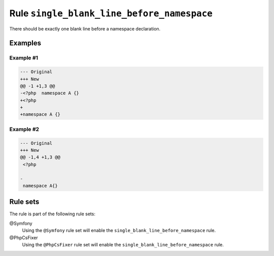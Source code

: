===========================================
Rule ``single_blank_line_before_namespace``
===========================================

There should be exactly one blank line before a namespace declaration.

Examples
--------

Example #1
~~~~~~~~~~

.. code-block:: diff

   --- Original
   +++ New
   @@ -1 +1,3 @@
   -<?php  namespace A {}
   +<?php
   +
   +namespace A {}

Example #2
~~~~~~~~~~

.. code-block:: diff

   --- Original
   +++ New
   @@ -1,4 +1,3 @@
    <?php

   -
    namespace A{}

Rule sets
---------

The rule is part of the following rule sets:

@Symfony
  Using the ``@Symfony`` rule set will enable the ``single_blank_line_before_namespace`` rule.

@PhpCsFixer
  Using the ``@PhpCsFixer`` rule set will enable the ``single_blank_line_before_namespace`` rule.
